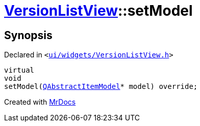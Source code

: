 [#VersionListView-setModel]
= xref:VersionListView.adoc[VersionListView]::setModel
:relfileprefix: ../
:mrdocs:


== Synopsis

Declared in `&lt;https://github.com/PrismLauncher/PrismLauncher/blob/develop/launcher/ui/widgets/VersionListView.h#L24[ui&sol;widgets&sol;VersionListView&period;h]&gt;`

[source,cpp,subs="verbatim,replacements,macros,-callouts"]
----
virtual
void
setModel(xref:QAbstractItemModel.adoc[QAbstractItemModel]* model) override;
----



[.small]#Created with https://www.mrdocs.com[MrDocs]#
